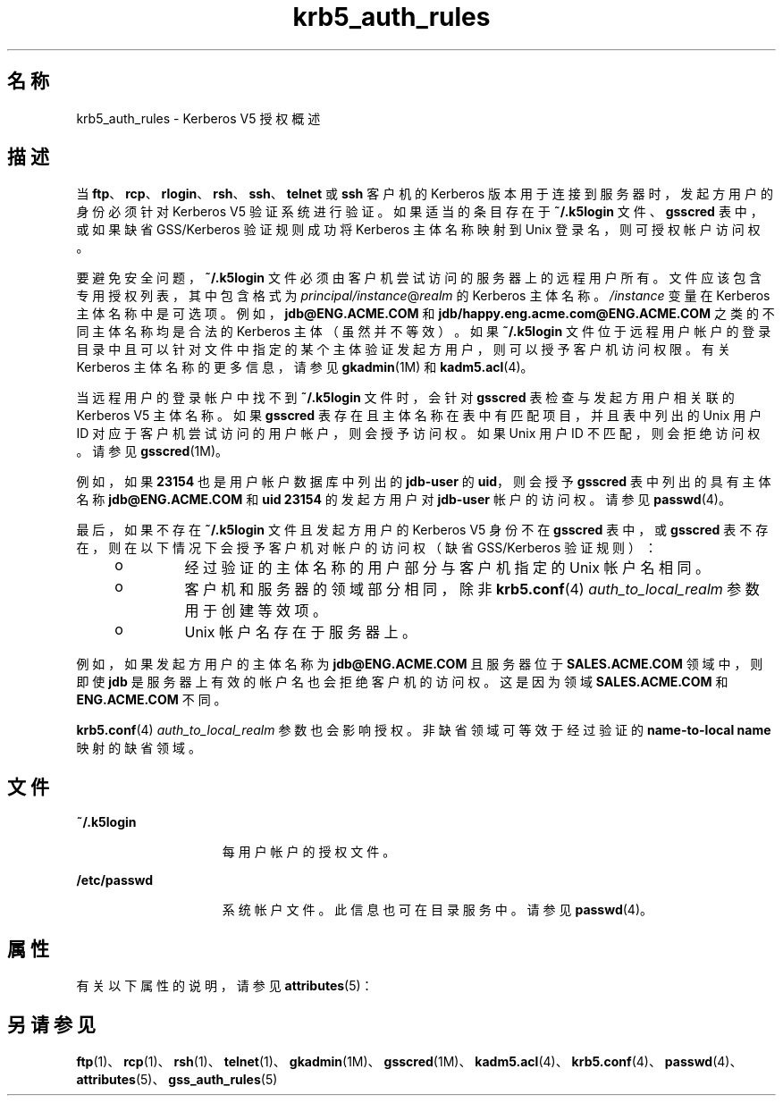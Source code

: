 '\" te
.\" Copyright (c) 2006, 2012, Oracle and/or its affiliates.All rights reserved.
.TH krb5_auth_rules 5 "2012 年 6 月 5 日" "SunOS 5.11" "标准、环境和宏"
.SH 名称
krb5_auth_rules \- Kerberos V5 授权概述
.SH 描述
.sp
.LP
当 \fBftp\fR、\fBrcp\fR、\fBrlogin\fR、\fBrsh\fR、\fBssh\fR、\fBtelnet\fR 或 \fBssh\fR 客户机的 Kerberos 版本用于连接到服务器时，发起方用户的身份必须针对 Kerberos V5 验证系统进行验证。如果适当的条目存在于 \fB~/.k5login\fR 文件、\fBgsscred\fR 表中，或如果缺省 GSS/Kerberos 验证规则成功将 Kerberos 主体名称映射到 Unix 登录名，则可授权帐户访问权。
.sp
.LP
要避免安全问题，\fB~/.k5login\fR 文件必须由客户机尝试访问的服务器上的远程用户所有。文件应该包含专用授权列表，其中包含格式为 \fIprincipal/instance\fR@\fIrealm\fR 的 Kerberos 主体名称。\fI/instance\fR 变量在 Kerberos 主体名称中是可选项。例如，\fBjdb@ENG.ACME.COM\fR 和 \fBjdb/happy.eng.acme.com@ENG.ACME.COM\fR 之类的不同主体名称均是合法的 Kerberos 主体（虽然并不等效）。如果 \fB~/.k5login\fR 文件位于远程用户帐户的登录目录中且可以针对文件中指定的某个主体验证发起方用户，则可以授予客户机访问权限。有关 Kerberos 主体名称的更多信息，请参见 \fBgkadmin\fR(1M) 和 \fBkadm5.acl\fR(4)。
.sp
.LP
当远程用户的登录帐户中找不到 \fB~/.k5login\fR 文件时，会针对 \fBgsscred\fR 表检查与发起方用户相关联的 Kerberos V5 主体名称。如果 \fBgsscred\fR 表存在且主体名称在表中有匹配项目，并且表中列出的 Unix 用户 ID 对应于客户机尝试访问的用户帐户，则会授予访问权。如果 Unix 用户 ID 不匹配，则会拒绝访问权。请参见 \fBgsscred\fR(1M)。
.sp
.LP
例如，如果 \fB23154\fR 也是用户帐户数据库中列出的 \fBjdb-user\fR 的 \fBuid\fR，则会授予 \fBgsscred\fR 表中列出的具有主体名称 \fBjdb@ENG.ACME.COM\fR 和 \fBuid\fR \fB23154\fR 的发起方用户对 \fBjdb-user\fR 帐户的访问权。请参见 \fBpasswd\fR(4)。
.sp
.LP
最后，如果不存在 \fB~/.k5login\fR 文件且发起方用户的 Kerberos V5 身份不在 \fBgsscred\fR 表中，或 \fBgsscred\fR 表不存在，则在以下情况下会授予客户机对帐户的访问权（缺省 GSS/Kerberos 验证规则）：
.RS +4
.TP
.ie t \(bu
.el o
经过验证的主体名称的用户部分与客户机指定的 Unix 帐户名相同。
.RE
.RS +4
.TP
.ie t \(bu
.el o
客户机和服务器的领域部分相同，除非 \fBkrb5.conf\fR(4) \fIauth_to_local_realm\fR 参数用于创建等效项。
.RE
.RS +4
.TP
.ie t \(bu
.el o
Unix 帐户名存在于服务器上。
.RE
.sp
.LP
例如，如果发起方用户的主体名称为 \fBjdb@ENG.ACME.COM\fR 且服务器位于 \fBSALES.ACME.COM\fR 领域中，则即使 \fBjdb\fR 是服务器上有效的帐户名也会拒绝客户机的访问权。这是因为领域 \fBSALES.ACME.COM\fR 和 \fBENG.ACME.COM\fR 不同。
.sp
.LP
\fBkrb5.conf\fR(4) \fIauth_to_local_realm\fR 参数也会影响授权。非缺省领域可等效于经过验证的 \fBname-to-local name\fR 映射的缺省领域。
.SH 文件
.sp
.ne 2
.mk
.na
\fB\fB~/.k5login\fR\fR
.ad
.RS 15n
.rt  
每用户帐户的授权文件。
.RE

.sp
.ne 2
.mk
.na
\fB\fB/etc/passwd\fR\fR
.ad
.RS 15n
.rt  
系统帐户文件。此信息也可在目录服务中。请参见 \fBpasswd\fR(4)。
.RE

.SH 属性
.sp
.LP
有关以下属性的说明，请参见 \fBattributes\fR(5)：
.sp

.sp
.TS
tab() box;
cw(2.75i) |cw(2.75i) 
lw(2.75i) |lw(2.75i) 
.
属性类型属性值
_
接口稳定性Committed（已确定）
.TE

.SH 另请参见
.sp
.LP
\fBftp\fR(1)、\fBrcp\fR(1)、\fBrsh\fR(1)、\fBtelnet\fR(1)、\fBgkadmin\fR(1M)、\fBgsscred\fR(1M)、\fBkadm5.acl\fR(4)、\fBkrb5.conf\fR(4)、\fBpasswd\fR(4)、\fBattributes\fR(5)、\fBgss_auth_rules\fR(5)
